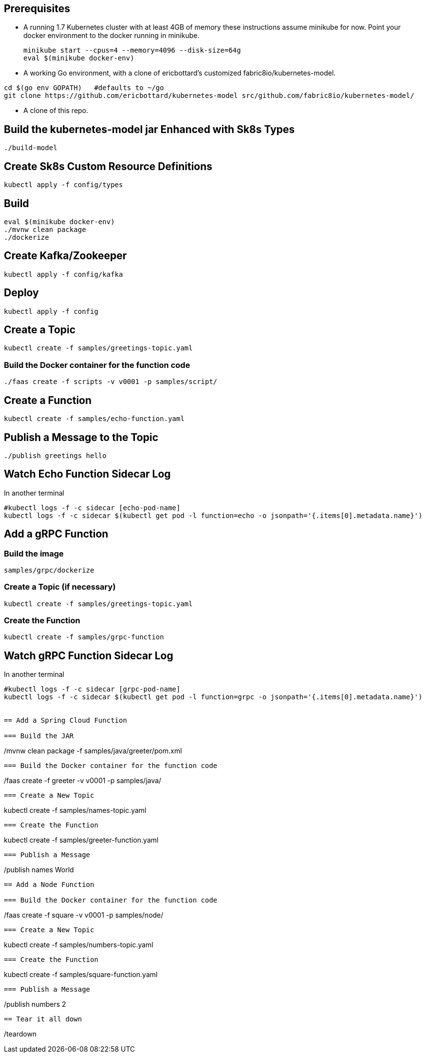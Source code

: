 == Prerequisites

* A running 1.7 Kubernetes cluster with at least 4GB of memory
these instructions assume minikube for now. Point your docker environment
to the docker running in minikube.
+
```
minikube start --cpus=4 --memory=4096 --disk-size=64g
eval $(minikube docker-env)
```

* A working Go environment, with a clone of ericbottard's customized fabric8io/kubernetes-model.

```
cd $(go env GOPATH)   #defaults to ~/go
git clone https://github.com/ericbottard/kubernetes-model src/github.com/fabric8io/kubernetes-model/
```

* A clone of this repo.

== Build the kubernetes-model jar Enhanced with Sk8s Types

```
./build-model
```

== Create Sk8s Custom Resource Definitions
```
kubectl apply -f config/types
```

== Build

```
eval $(minikube docker-env)
./mvnw clean package
./dockerize
```

== Create Kafka/Zookeeper

```
kubectl apply -f config/kafka
```

== Deploy

```
kubectl apply -f config
```

== Create a Topic

```
kubectl create -f samples/greetings-topic.yaml
```
=== Build the Docker container for the function code

```
./faas create -f scripts -v v0001 -p samples/script/
```

== Create a Function

```
kubectl create -f samples/echo-function.yaml
```

== Publish a Message to the Topic

```
./publish greetings hello
```

== Watch Echo Function Sidecar Log

In another terminal
```
#kubectl logs -f -c sidecar [echo-pod-name]
kubectl logs -f -c sidecar $(kubectl get pod -l function=echo -o jsonpath='{.items[0].metadata.name}')
```
== Add a gRPC Function

=== Build the image

```
samples/grpc/dockerize
```

=== Create a Topic (if necessary)

```
kubectl create -f samples/greetings-topic.yaml
```

=== Create the Function

```
kubectl create -f samples/grpc-function
```

== Watch gRPC Function Sidecar Log

In another terminal
```
#kubectl logs -f -c sidecar [grpc-pod-name]
kubectl logs -f -c sidecar $(kubectl get pod -l function=grpc -o jsonpath='{.items[0].metadata.name}')


== Add a Spring Cloud Function

=== Build the JAR

```
./mvnw clean package -f samples/java/greeter/pom.xml
```

=== Build the Docker container for the function code

```
./faas create -f greeter -v v0001 -p samples/java/
```

=== Create a New Topic

```
kubectl create -f samples/names-topic.yaml
```

=== Create the Function

```
kubectl create -f samples/greeter-function.yaml
```

=== Publish a Message

```
./publish names World
```

== Add a Node Function

=== Build the Docker container for the function code

```
./faas create -f square -v v0001 -p samples/node/
```

=== Create a New Topic

```
kubectl create -f samples/numbers-topic.yaml
```

=== Create the Function

```
kubectl create -f samples/square-function.yaml
```

=== Publish a Message

```
./publish numbers 2
```

== Tear it all down

```
./teardown
```
